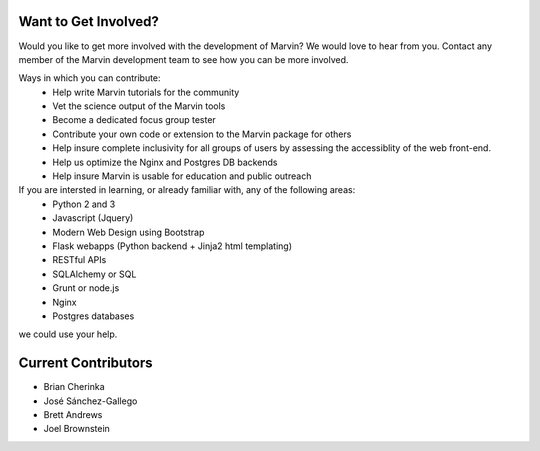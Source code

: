 
.. _marvin-getinvolved:

Want to Get Involved?
=====================

Would you like to get more involved with the development of Marvin?  We would love to hear from you.  Contact any member of the Marvin development team to see how you can be more involved.

Ways in which you can contribute:
 * Help write Marvin tutorials for the community
 * Vet the science output of the Marvin tools
 * Become a dedicated focus group tester
 * Contribute your own code or extension to the Marvin package for others
 * Help insure complete inclusivity for all groups of users by assessing
   the accessiblity of the web front-end.
 * Help us optimize the Nginx and Postgres DB backends
 * Help insure Marvin is usable for education and public outreach


If you are intersted in learning, or already familiar with, any of the following areas:
 * Python 2 and 3
 * Javascript (Jquery)
 * Modern Web Design using Bootstrap
 * Flask webapps (Python backend + Jinja2 html templating)
 * RESTful APIs
 * SQLAlchemy or SQL
 * Grunt or node.js
 * Nginx
 * Postgres databases

we could use your help.


Current Contributors
====================

* Brian Cherinka
* José Sánchez-Gallego
* Brett Andrews
* Joel Brownstein

